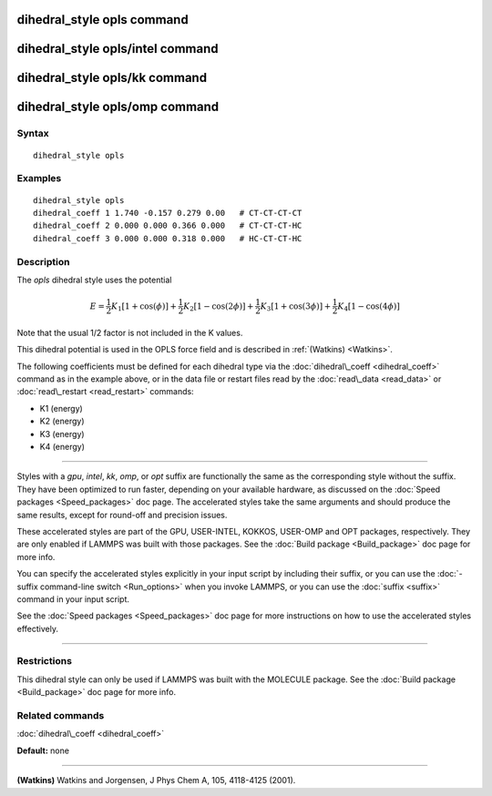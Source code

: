 .. index:: dihedral\_style opls

dihedral\_style opls command
============================

dihedral\_style opls/intel command
==================================

dihedral\_style opls/kk command
===============================

dihedral\_style opls/omp command
================================

Syntax
""""""


.. parsed-literal::

   dihedral_style opls

Examples
""""""""


.. parsed-literal::

   dihedral_style opls
   dihedral_coeff 1 1.740 -0.157 0.279 0.00   # CT-CT-CT-CT
   dihedral_coeff 2 0.000 0.000 0.366 0.000   # CT-CT-CT-HC
   dihedral_coeff 3 0.000 0.000 0.318 0.000   # HC-CT-CT-HC

Description
"""""""""""

The *opls* dihedral style uses the potential

.. math::

   E = \frac{1}{2} K_1 [1 + \cos(\phi)] + \frac{1}{2} K_2 [1 - \cos(2 \phi)] +
   \frac{1}{2} K_3 [1 + \cos(3 \phi)] + \frac{1}{2} K_4 [1 - \cos(4 \phi)]


Note that the usual 1/2 factor is not included in the K values.

This dihedral potential is used in the OPLS force field and is
described in :ref:`(Watkins) <Watkins>`.

The following coefficients must be defined for each dihedral type via the
:doc:`dihedral\_coeff <dihedral_coeff>` command as in the example above, or in
the data file or restart files read by the :doc:`read\_data <read_data>`
or :doc:`read\_restart <read_restart>` commands:

* K1 (energy)
* K2 (energy)
* K3 (energy)
* K4 (energy)


----------


Styles with a *gpu*\ , *intel*\ , *kk*\ , *omp*\ , or *opt* suffix are
functionally the same as the corresponding style without the suffix.
They have been optimized to run faster, depending on your available
hardware, as discussed on the :doc:`Speed packages <Speed_packages>` doc
page.  The accelerated styles take the same arguments and should
produce the same results, except for round-off and precision issues.

These accelerated styles are part of the GPU, USER-INTEL, KOKKOS,
USER-OMP and OPT packages, respectively.  They are only enabled if
LAMMPS was built with those packages.  See the :doc:`Build package <Build_package>` doc page for more info.

You can specify the accelerated styles explicitly in your input script
by including their suffix, or you can use the :doc:`-suffix command-line switch <Run_options>` when you invoke LAMMPS, or you can use the
:doc:`suffix <suffix>` command in your input script.

See the :doc:`Speed packages <Speed_packages>` doc page for more
instructions on how to use the accelerated styles effectively.


----------


Restrictions
""""""""""""


This dihedral style can only be used if LAMMPS was built with the
MOLECULE package.  See the :doc:`Build package <Build_package>` doc page
for more info.

Related commands
""""""""""""""""

:doc:`dihedral\_coeff <dihedral_coeff>`

**Default:** none


----------


.. _Watkins:



**(Watkins)** Watkins and Jorgensen, J Phys Chem A, 105, 4118-4125 (2001).


.. _lws: http://lammps.sandia.gov
.. _ld: Manual.html
.. _lc: Commands_all.html
